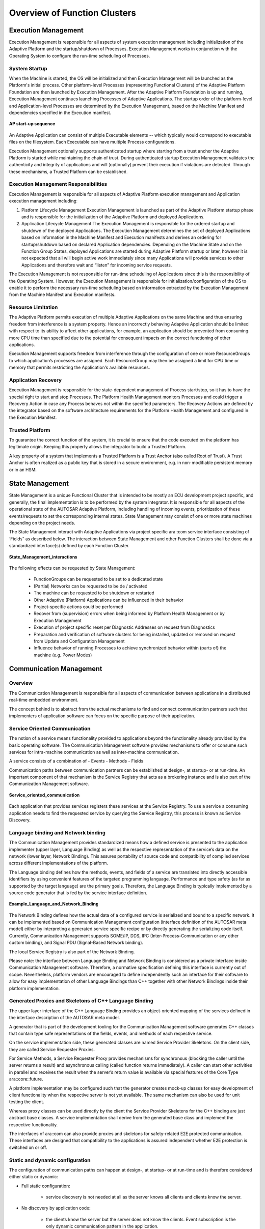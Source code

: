 **Overview of Function Clusters**
========================================================

.. figure:: resources/apd_architecture.png
   :class: with-border
   :align: center




**Execution Management**
#####################################

Execution Management is responsible for all aspects of system execution management including initialization of the Adaptive Platform and the startup/shutdown of Processes. Execution Management works in conjunction with the Operating System to configure the run-time scheduling of Processes.

System Startup
----------------

When the Machine is started, the OS will be initialized and then Execution Management will be launched as the Platform's initial process. Other platform-level Processes (representing Functional Clusters) of the Adaptive Platform Foundation are then launched by Execution Management. After the Adaptive Platform Foundation is up and running, Execution Management continues launching Processes of Adaptive Applications. The startup order of the platform-level and Application-level Processes are determined by the Execution Management, based on the Machine Manifest and dependencies specified in the Execution manifest.

.. figure:: resources/AP_startup_sequence.png
    :class: with-border
    :align: center
    :scale: 80%

    **AP start-up sequence**

An Adaptive Application can consist of multiple Executable elements -- which typically would correspond to executable files on the filesystem. Each Executable can have multiple Process configurations.

Execution Management optionally supports authenticated startup where starting from a trust anchor the Adaptive Platform is started while maintaining the chain of trust. During authenticated startup Execution Management validates the authenticity and integrity of applications and will (optionally) prevent their execution if violations are detected. Through these mechanisms, a Trusted Platform can be established.

Execution Management Responsibilities
-------------------------------------

Execution Management is responsible for all aspects of Adaptive Platform execution management and Application execution management including:

1. Platform Lifecycle Management 
   Execution Management is launched as part of the Adaptive Platform startup phase and is responsible for the initialization of the Adaptive Platform and deployed Applications.

2. Application Lifecycle Management
   The Execution Management is responsible for the ordered startup and shutdown of the deployed Applications. The Execution Management determines the set of deployed Applications based on information in the Machine Manifest and Execution manifests and derives an ordering for startup/shutdown based on declared Application dependencies. Depending on the Machine State and on the Function Group States, deployed Applications are started during Adaptive Platform startup or later, however it is not expected that all will begin active work immediately since many Applications will provide services to other Applications and therefore wait and “listen” for incoming service requests.

The Execution Management is not responsible for run-time scheduling of Applications since this is the responsibility of the Operating System. However, the Execution Management is responsible for initialization/configuration of the OS to enable it to perform the necessary run-time scheduling based on information extracted by the Execution Management from the Machine Manifest and Execution manifests.
   
Resource Limitation
-------------------

The Adaptive Platform permits execution of multiple Adaptive Applications on the same Machine and thus ensuring freedom from interference is a system property. Hence an incorrectly behaving Adaptive Application should be limited with respect to its ability to affect other applications, for example, an application should be prevented from consuming more CPU time than specified due to the potential for consequent impacts on the correct functioning of other applications.

Execution Management supports freedom from interference through the configuration of one or more ResourceGroups to which application’s processes are assigned. Each ResourceGroup may then be assigned a limit for CPU time or memory that permits restricting the Application's available resources.  

Application Recovery
--------------------

Execution Management is responsible for the state-dependent management of Process start/stop, so it has to have the special right to start and stop Processes. The Platform Health Management monitors Processes and could trigger a Recovery Action in case any Process behaves not within the specified parameters. The Recovery Actions are defined by the integrator based on the software architecture
requirements for the Platform Health Management and configured in the Execution Manifest.

Trusted Platform
----------------

To guarantee the correct function of the system, it is crucial to ensure that the code executed on the platform has legitimate origin. Keeping this property allows the integrator to build a Trusted Platform.

A key property of a system that implements a Trusted Platform is a Trust Anchor (also called Root of Trust). A Trust Anchor is often realized as a public key that is stored in a secure environment, e.g. in non-modifiable persistent memory or in an HSM.  
   
**State Management**
####################

State Management is a unique Functional Cluster that is intended to be mostly an ECU development project specific, and generally, the final implementation is to be performed by the system integrator. It is responsible for all aspects of the operational state of the AUTOSAR Adaptive Platform, including handling of incoming events, prioritization of these events/requests to set the corresponding internal states. State Management may consist of one or more state machines depending on the project needs.

The State Management interact with Adaptive Applications via project specific ara::com service interface consisting of ‘Fields” as described below. The interaction between State Management and other Function Clusters shall be done via a standardized interface(s) defined by each Function Cluster.

.. figure:: resources/State_Management_interactions.png
    :class: with-border
    :align: center
    :scale: 80%

    **State_Management_interactions**

The following effects can be requested by State Management:

    - FunctionGroups can be requested to be set to a dedicated state
    - (Partial) Networks can be requested to be de / activated
    - The machine can be requested to be shutdown or restarted
    - Other Adaptive (Platform) Applications can be influenced in their behavior
    - Project-specific actions could be performed
    - Recover from (supervision) errors when being informed by Platform Health Management or by Execution Management
    - Execution of project specific reset per Diagnostic Addresses on request from Diagnostics
    - Preparation and verification of software clusters for being installed, updated or removed on request from Update and Configuration Management
    - Influence behavior of running Processes to achieve synchronized behavior within (parts of) the machine (e.g. Power Modes)
    
    
**Communication Management**
############################

Overview
--------

The Communication Management is responsible for all aspects of communication between applications in a distributed real-time embedded environment.

The concept behind is to abstract from the actual mechanisms to find and connect communication partners such that implementers of application software can focus on the specific purpose of their application.

Service Oriented Communication
------------------------------

The notion of a service means functionality provided to applications beyond the functionality already provided by the basic operating software. The Communication Management software provides mechanisms to offer or consume such services for intra-machine communication as well as inter-machine communication.

A service consists of a combination of
- Events
- Methods
- Fields

Communication paths between communication partners can be established at design-, at startup- or at run-time. An important component of that mechanism is the Service Registry that acts as a brokering instance and is also part of the Communication Management software.

.. figure:: resources/Service_oriented_communication.png
   :class: with-border
   :align: center

   **Service_oriented_communication**

Each application that provides services registers these services at the Service Registry. To use a service a consuming application needs to find the requested service by querying the Service Registry, this process is known as Service Discovery.

Language binding and Network binding
------------------------------------

The Communication Management provides standardized means how a defined service is presented to the application implementer (upper layer, Language Binding) as well as the respective representation of the service’s data on the network (lower layer, Network Binding). This assures portability of source code and compatibility of compiled services across different implementations of the platform.

The Language binding defines how the methods, events, and fields of a service are translated into directly accessible identifiers by using convenient features of the targeted programming language. Performance and type safety (as far as supported by the target language) are the primary goals. Therefore, the Language Binding is typically implemented by a source code generator that is fed by the service interface definition. 

.. figure:: resources/Example_Language_and_Network_Binding.png
   :class: with-border
   :align: center

   **Example_Language_and_Network_Binding** 

The Network Binding defines how the actual data of a configured service is serialized and bound to a specific network. It can be implemented based on Communication Management configuration (interface definition of the AUTOSAR meta model) either by interpreting a generated service specific recipe or by directly generating the serializing code itself. Currently, Communication Management supports SOME/IP, DDS, IPC (Inter-Process-Communication or any other custom binding), and Signal PDU (Signal-Based Network binding).   
   
The local Service Registry is also part of the Network Binding.

Please note: the interface between Language Binding and Network Binding is considered as a private interface inside Communication Management software. Therefore, a normative specification defining this interface is currently out of scope. Nevertheless, platform vendors are encouraged to define independently such an interface for their software to allow for easy implementation of other Language Bindings than C++ together with other Network Bindings inside their platform implementation.   

Generated Proxies and Skeletons of C++ Language Binding
-------------------------------------------------------

The upper layer interface of the C++ Language Binding provides an object-oriented mapping of the services defined in the interface description of the AUTOSAR meta model.

A generator that is part of the development tooling for the Communication Management software generates C++ classes that contain type safe representations of the fields, events, and methods of each respective service.

On the service implementation side, these generated classes are named Service Provider Skeletons. On the client side, they are called Service Requester Proxies.

For Service Methods, a Service Requester Proxy provides mechanisms for synchronous (blocking the caller until the server returns a result) and asynchronous calling (called function returns immediately). A caller can start other activities in parallel and receives the result when the server’s return value is available via special features of the Core Type ara::core::future.

A platform implementation may be configured such that the generator creates mock-up classes for easy development of client functionality when the respective server is not yet available. The same mechanism can also be used for unit testing the client.

Whereas proxy classes can be used directly by the client the Service Provider Skeletons for the C++ binding are just abstract base classes. A service implementation shall derive from the generated base class and implement the respective functionality.

The interfaces of ara::com can also provide proxies and skeletons for safety-related E2E protected communication. These interfaces are designed that compatibility to the applications is assured independent whether E2E protection is switched on or off.

Static and dynamic configuration
--------------------------------

The configuration of communication paths can happen at design-, at startup- or at run-time and is therefore considered either static or dynamic:

- Full static configuration:

    - service discovery is not needed at all as the server knows all clients and clients know the server.

- No discovery by application code:

    - the clients know the server but the server does not know the clients. Event subscription is the only dynamic communication pattern in the application.

- Full service discovery in the application:

    - No communication paths are known at configuration time. An API for Service discovery allows the application code to choose the service instance at runtime.


Service Contract Versioning
---------------------------

In SOA environments the client and the provider of a service rely on a contract which covers the service interface and behavior. During the development of a service the service interface or the behavior may change over time. Therefore, service contract versioning has been introduced to differentiate between the different versions of a service. The AUTOSAR Adaptive platform supports contract versioning for the design and for the deployment phase of a service. Additionally, the Service Discovery of a client may be configured to support version backwards-combability. This means that a client service can connect to different provided service versions if these are backwards-compatible to the required service version of the client.

Raw Data Streaming Interface
----------------------------

Besides the Service Oriented Communication, the Communication Management also provides a standalone API for processing raw binary data streams towards an external ECU, e.g. a sensor in an ADAS system. The API is static and implements functionality for a client application to establish a communication channel to a server, and for a server application to wait for incoming connections from a client. The API provides functionality for both clients and servers, to destroy a communication channel, and to read and write raw data (a stream of bytes) over the communication channel. The Raw Data Stream channels can be configured by an integrator by applying deployment information, containing e.g. network endpoint information and selected protocols. Currently, TCP/IP sockets shall be used as a transport layer, but other alternatives can be added in the future. The Raw Data Stream interface is available in the namespace ara::com::raw.	
   
**Platform Health Management**
#####################################

The Platform Health Management supervises the execution of software. It offers the following supervision functionalities (all supervision functions can be invoked independently):

    - Alive supervision
    - Deadline supervision
    - Logical supervision
    - Health Channel Supervision

Alive Supervision checks that a supervised entity is not running too frequently and not too rarely.

Deadline supervision checks that steps in a supervised entity are executed in a time that is within the configured minimum and maximum limits.

Logical supervision checks that the control flow during execution matches the designed control flow.

Alive, Deadline and Logical Supervision are performed based on reporting of checkpoints by applications/non-platform services or functional clusters via API ReportCheckpoint.

Health channel supervision provides the possibility to hook external supervision results (like RAM test, voltage monitoring, …) to the Platform Health Management.

Health channel supervision is performed based on reporting of Health statuses via API ReportHealthStatus.

Platform Health Management notifies State Manager if a failure is detected in the supervised entities.

In case a failure in Execution Management or State Management is detected, Platform Health Management can trigger a watchdog reset.

Known limitations for this release:

    - Dependency on the Diagnostic Manager is not defined, yet

Functionality shared by CP and AP is described in the foundation documents and named “Health Monitoring” (RS_HealthMonitoring and ASWS_HealthMonitoring). Additional specifications for AP only are described in the AP documents and named “Platform Health Management” (RS_PlatformHealthManagement, SWS_PlatformHealthManagement).

Note that the architectural elements EM, SM and PHM are highly safety-relevant; safe execution management and safe health monitoring are fundamental to the safe operation of an Adaptive Application. The EM, PHM, SM elements are interdependent and coordinate their activities to ensure functional safety within the AUTOSAR Adaptive Platform.



**Diagnostics**
#####################################

Overview
----------

The Diagnostic Management (DM) realizes the ISO 14229-5 (UDSonIP) which is 
based on the ISO 14229-1 (UDS) and ISO 13400-2 (DoIP). 

Diagnostic Management represents a functional cluster of the Adaptive Platform on 
the foundation layer.The configuration is based on the AUTOSAR Diagnostic Extract Template (DEXT) of the Classic Platform.

The supported Transport Layer is DoIP. DoIP is a vehicle discovery protocol and designed for off-board communication with the diagnostic infrastructure (diagnostic clients, production-/workshop tester). In-vehicle or for remote diagnostics often other transport protocols are used, wherefore an API to extend the platform with a custom transport layer is provided.

UDS is typically used within the production of a vehicle and within the workshops to 
be able to repair the vehicle. 

Software Cluster
-----------------

The atomic updateable/extendable parts are managed by SoftwareClusters (SWCL). A SoftwareCluster contains all parts which are relevant to update installed or deploy a particular set of new functionalities/applications. Hence the Adaptive Diagnostics Manager supports an own DiagnosticAddress for each installed SoftwareCluster.
Note that this SoftwareCluster is also coupled with the Software Package of UCM so that the SoftwareCluster can be updated or newly introduced to a machine.
 
Diagnostic communication sub-cluster
------------------------------------

The diagnostic communication sub-cluster realizes the diagnostic server (like the DCM of the Classic Platform). Currently, the supported services are limited, but the support of further UDS services will be extended in future releases. 

Besides the pseudo-parallel client handling of ISO 14229-1, the Diagnostic Manager (DM) is extended to support full parallel handling in the default session of different diagnostic clients. This allows satisfying the demands of modern vehicle architectures including several diagnostic clients (tester) for data collection, access 
from the backend and finally some of the classic workshop and production use-cases.

Diagnostic in Adaptive Application (AA)
---------------------------------------

The DM dispatch as a diagnostic server incoming diagnostic requests (like a routine control or DID service) to the mapped providing port of the corresponding AA. To realize this the AA needs to provide a specialized DiagnosticPortInterface.

Typed vs generic interfaces
----------------------------

There are different abstraction levels of DiagnosticPortInterfaces available: 

    -  A RoutineControl message is available as a

        o   Typed interface.
            The API signature includes all requests- and response message parameters with their primitive types. The DM takes care of the serialization. This API is individual to a specific RoutineControl message.
        
        o   Generic interface
            The API signature includes only a Byte-Vector for the request- and response message. The application is in the responsibility of the request- and response message serialization.The same API could be used for multiple RoutineControl messages.
            
    -  A DataIdentifier Message is available as a 
    
        o   Typed interface
            The API signature includes all requests- (for writing) and response message (for reading) parameters with their primitive types. The DM takes care of the serialization. 
            
        o   Generic interface
            The API signature includes only a Byte-Vector for the request- and response message. The application is in the responsibility of the request- and response message serialization.
            
        o   DataElement individual
            Each request- and response message parameter has its own interface. This is the highest level of abstraction i.e. any change in the request-and response message structure will have no effect on the API. Further, the parameters of the same diagnostic message could be in different processes.
            
Diagnostic conversations
------------------------

As the DM demands pseudo-parallel handling as it is mentioned above, it supports Diagnostic Conversations to reflect a distinct conversation between a Diagnostic Client and a Diagnostic Server. A Diagnostic Server is identified by a target address of the according UDS request and is dynamically allocated during run-time in the 
Adaptive Platform.

Event memory sub-cluster
------------------------

The event memory sub-cluster is responsible for DiagnosticTroubleCode (DTC)
management (like the DEM of the Classic Platform).

An active DTC is representing a certainly detected issue (typically important for production or workshop) in the vehicle. The DM is managing the storage of DTCs and its configured SnapshotRecords (a set of configured environmental data on the occurrence time of the DTC) and/or ExtendedDataRecords (statistical data belonging 
to the DTC like the number of reoccurrences). The detection logic is called Diagnostic Monitor. Such a monitor is reporting its recent test result to a DiagnosticEvent in the DM. The UDS DTC status is derived from one 
or multiple DiagnosticEvent(s). The DTC can be assigned to PrimaryMemory (accessible via 19 02/04/06) or to 
configurable UserMemories (accessible via 0x19 17/18/19). 

Counter- and Timebase Debouncing are supported. Furthermore, DM offers notifications about internal transitions: interested parties are informed about DTC status byte changes, the need to monitor re-initialization for DiagnosticEvents and if the Snapshot- or ExtendedDataRecord is changed.

A DTC can vanish from the DTC memory if it is not active for a configured amount of Operation Cycles. 

The DM supports generalized handling for the storage- and enable conditions. Enabling Conditions can be used to control the update of DTCs under special conditions like to disable all network-related DTCs within under-voltage condition. 

**Persistency**
#####################################

Overview
---------

Persistency offers mechanisms to applications and other functional clusters of theAdaptive Platform to store information in the non-volatile memory of an AdaptiveMachine. The data is available over boot and ignition cycles. Persistency offersstandard interfaces to access the non-volatile memory.

The Persistency APIs take storage location identifiers as parameters from theapplication to address different storage locations.
The available storage locations fall into two categories:

- Key-Value Storage
- File Storage

Every application may use a combination of multiple of these storage types.

Persistent data is always private to one process of one application. There is no mechanism available to share data between different processes using the Persistency. This decision was taken to prevent a second communication path 
beneath the functionality provided by Communication Management.

Persistency is prepared to handle concurrent access from multiple threads ofthe same application, running in the context of the same Process. To create sharedaccess to a Key-Value Storage or File Storage, either the SharedHandle returned byOpenKeyValueStorage and OpenFileStorage can be passed on (i.e. copied) to another thread or OpenKeyValueStorage and OpenFileStorage can be called in independent threads for the same Key-Value Storage or File Storage, respectively.

Persistency is able to take care of the integrity of the stored data. It uses redundant information to detect data corruption. The redundant information consists in CRC codes, Hash values, and "M out of N" schema. These mechanisms can be used either together or independently.

Persistency offers also safe storage. This is basically implemented usingredundancy, but with the additional feature of letting the application know if there was any problem with the stored data, even if it could be recovered using redundant data.

Persistency offers to application statistics regarding the number of used resources.

Persistency offers encryption for stored data to make sure that sensitive data will beencrypted before storing it on a physical device.

Key-Value Storage
-----------------

The Key-Value Storage provides a mechanism to store and retrieve multiple Key-Value pairs in one storage location. The following three kinds of data types are supported directly by Key -Value Storage:

        - Data types defined in SWS_AdaptivePlatformTypes.
        - Simple byte arrays that result from a streaming of complex types in the 
          application.
        - All Implementation Data Types referred via “dataTypeForSerialization“ by a       “PersistencyKeyValueDatabaseInterface” or specialized as PersistencyDataElements of that interface in the Application Design.

The keys need to be unique for each Key-Value database and are defined by an application using the methods provided by the Persistency.

Adding serialization/storage support based on application/platform specific serialization code for AUTOSAR data types which are defined in Application Design is planned.

File Storage
--------------

Not all data relevant for persistent storage is structured in such a way that Key-Valuedatabases are a suitable storage mechanism.

For this kind of data the mechanism of File Storage was introduced. A File Storage Port allows an application to access a storage location and create oneor multiple accessors in it. These accessors again are identified by unique keys in string format.

To give a better impression of this mechanism, a comparison to a file system helps: aFile Storage Port can be understood as a filesystem directory in which an application is allowed to create multiple files (accessors).

Use cases for handling persistent data for UCM
---------------------------------------------------

Handling the persistent data/persistent files of UCM use cases by Persistency during the UCM process purely depends on persistency configuration.

In general, there are three main use cases supported in UCM for handling adaptive applications over the life cycle of the CAR ECU or adaptive machine.

    -  Installation of new application software to the Adaptive Machine
    -  Update of existing application software to the Adaptive Machine
    -  Uninstallation of the existing application software from the Adaptive Machine

In the first two scenarios, Persistency is triggered by UCM via EM to deploy/update the persistent data of an application. In the third scenario, UCM may remove remaining persistent data using the URIs from the Persistency configuration.

Persistency shall support the below-mentioned scenarios.

        - Persistency shall be able to deploy the persistent data to a Key-Value database or File Storage that was  defined by an application designer during the Adaptive Application installation.

        - Persistency shall be able to deploy the persistent data to Key-Value database or File Storage that was    changed by an integrator

        - Persistency shall be able to deploy the persistent data to Key-Value database or File Storage that was defined by an integrator

        - Persistency shall be able to overwrite or retain the persistent data to Key-Value database or File Storage  as per the update strategies configured for the Key-Value database or File Storage when a new version of an application is installed
        
In general, the Persistency layer is configured during application design and deployment. Persistency shall be able to use the deployment stage configuration to override the application design configuration. If deployment stage configurations are missing, then configuration from the application design will be considered for the 
deployment of persistent data.

**Time Synchronization**
#####################################

Overview
--------

Time Synchronization (TS) between different applications and/or ECUs is of paramount importance when the correlation of different events across a distributed system is needed, either to be able to track such events in time or to trigger them at an accurate point in time.

For this reason, a Time Synchronization API is offered to the Application, so it canretrieve the time information synchronized with other Entities / ECUs.

The Time Synchronization functionality is then offered by means of different "TimeBase Resources" (from now on referred to as TBR) which are present in the systemvia a pre-build configuration.

Design
-------

For the Adaptive Platform, the following three different technologies were considered to fulfill all necessary Time Synchronization requirements:

- StbM of the Classic Platform
- Library chrono - either std::chrono (C++11) or boost::chrono
- The Time POSIX interface

After an analysis of the interfaces of these modules and the Time Synchronization features they cover, the motivation is to design a Time Synchronization API that provides a functionality wrapped around the StbM module of the Classic Platform, but with a std::chrono like flavor.

The following functional aspects are considered by the Time Synchronization 
module:

    - Startup Behavior
    - Constructor Behavior (Initialization)
    - Normal Operation
    - Error Handling

The following functional aspects will be considered in future releases:

    - Shutdown Behavior
    - Error Classification
    - Version Check

Architecture
-------------

The application will have access to a different specialized class implementation foreach Time Base Resource (TBR).

From this handle, the Application will be able to inquire about the type of Time Baseoffered (which shall be one of the five types presented above) to then obtain a specialized class implementation for that type of Time Base. From this handle, the Application will also be able to create a timer directly.

The TS module itself does not provide means to synchronize TBRs to Time Bases onother nodes and/or ECUs like network time protocols or time agreement protocols.An implementation of TBRs may have a dedicated cyclic functionality, which retrievesthe time information from the Time Synchronization Ethernet module or alike to 
synchronize the TBRs.

The Application consumes the time information provided and managed by the TBRs.Therefore, the TBRs serve as Time Base brokers, offering access to SynchronizedTime Bases. By doing so, the TS module abstracts from the "real" Time Base provider.


**Network Management**
#####################################

Overview on Network Management Algorithm
--------------------------------------------

The AUTOSAR NM is based on a decentralized network management strategy, which means that every network node performs activities independently depending only on the NM messages received and/or transmitted within the communication system.

The AUTOSAR NM algorithm is based on periodic NM messages, which are received by all nodes in the cluster via multicast messages.

The reception of NM messages indicates that sending nodes want to keep the NM-cluster awake. If any node is ready to go to sleep mode, it stops sending NM messages, but as long as NM messages from other nodes are received, it postpones the transition to sleep mode. Finally, if a dedicated timer elapses because no NM messages are received any more, every node performs the transition to the sleep mode.

If any node in the NM-cluster requires bus-communication, it can keep the NM-cluster awake by starting the transmission NM messages.

Architecture
-----------------

The Adaptive Platform specification describes the functionality, the API design and the configuration of the Network Management for the AUTOSAR Adaptive Platform independently of the underlying communication media used. At the moment only Ethernet is considered but the architecture is kept bus – independent.

The Network Management (NM) is intended to be controlled via State Management as the control of partial network needs to be coordinated with the set of the relevant application via Function Group State of EM controlled by SM. The contents in this chapter do not yet reflect the design.

.. figure:: resources/OverviewOfNmService.png
   :class: with-border
   :align: center
   
   **Overview NM**

Its main purpose is to coordinate the transition between normal operation and bus-sleep mode of the underlying networks (Partial Networks, VLANs or physical channel) in internally coordinated state machines.

It provides a Serviceinterface to the Statemanagement for requesting and releasing networks and querying their actual state. It coordinates the requests of different instances (Network Handles) and provides an aggregated machine request over the network.

If the Partial Networking feature is used the Nm messages can contain Partial Network (PN) requests, giving the ECU the possibility to ignore Nm messages which do not request any PN which is relevant to the ECU. This gives the possibility to shut down the ECU (or parts of it), allthough communication is still going on in other Partial Networks.




**Update and Configuration Management**
##########################################

Overview
-----------

One of the declared goals of the AUTOSAR Adaptive Platform is the ability to flexibly update the software and its configuration through over-the-air updates (OTA). To support changes in the software on an Adaptive Platform, the Update and Configuration Management (UCM) provides an Adaptive Platform service that handles software update requests.

UCM is responsible for updating, installing, removing and keeping a record of the software on an Adaptive Platform. Its role is similar to known package management systems like dpkg or YUM in Linux, with additional functionality to ensure a safe and secure way to update or modify the software on the Adaptive Platform.

UCM Master is providing a standard Adaptive Platform solution to update vehicle software over-the-air or by a diagnostic tester. It is coordinating and distributing packages within a vehicle among several UCMs. UCM Master can, therefore, be considered as an AUTOSAR standard UCM Client.

Update protocol
-----------------

UCM and UCM Master services have been designed to support the software configuration management over vehicle diagnostics and support performing changes in Adaptive Platforms in safe, secure and resource-efficient update processes. To fulfill the requirements to support updates from several clients and to enable fast download, UCM needs to be capable of transferring Software Packages (UCM input) separately from their processing.

Data transfer
^^^^^^^^^^^^^^^

Data transfer is done by streaming data over ara::com. This enables transferring data into UCM or UCM Master without the need to buffer data on the way from the backend or diagnostic tester. UCM can store packages into a local repository where packages can be processed in the order requested by the UCM client or UCM Master.

The transfer phase can be separated from the processing phase, UCM supports receiving data from multiple clients without limitations.

UCM Master is relying on the same transfer API as UCM but accessible through its own dedicated service interface. It allows the same streaming features as UCM like pausing or resuming of parallel transfers.

Packages
------------

Software package
^^^^^^^^^^^^^^^^^^^

The unit of installation which is the input for the UCM is a Software Package.
The package includes, for example, one or several executables of (Adaptive) Applications, operating system or firmware updates, or updated configuration and calibration data that shall be deployed on the Adaptive Platform. This constitutes the Updatable Package part in Software Packages and contains the actual data to be added to or changed in the Adaptive Platform. Beside application and configuration data, each Software Package contains a Software Package Manifest providing metadata like the package name, version, dependencies and possible some vendor-specific information for processing the package.

The format of the Software Package is not specified, which enables using a different kind of solutions for the implementation of UCM. Software Package consists of updates to be performed in software and metadata. This content is packaged by the UCM vendor tooling to generate a Software Package which will be processed by the targeted UCM.

.. figure:: resources/UCM_1.png
   :class: with-border
   :align: center
   
   **Overview Software Package**

UCM processes the vendor-specific Software Package based on the provided metadata. You can find below for information purpose a description of the fields that must be contained in a Software Package Manifest:

General information
    - Package name: fully qualified short-name.
    - Version: Version from Software Cluster model that has to follow https://semver.org semantic versioning specification with the 	exception that build number is mandatory for debugging/tracking purposes. Used primitive name is StrongRevisionLabelString.
    - deltaPackageApplicableVersion: Version of the Software Cluster to which this delta package can be applied
    - Minimum and maximum supported UCM version: to make sure that the Software Package can be parsed properly by the UCM.
    - Dependencies: Manifest Specification document contains a model that has to be followed describing dependencies of Software Cluster after it is updated or installed.

Sizes to allow checking if there is enough memory available:
    - uncompressedSoftwareClusterSize: Size of Software Cluster in the targeted platform
    - compressedSoftwareClusterSize: Size of Software Package

For information and tracking purpose
    - Vendor: vendor id
    - Vendor authentication tag
    - Packager: vendor id
    - Packager authentication tag: for package consistency check and security purposes (for UCM to check if the Software Package is trustable)
    - Type approval: optional, homologation information. Could, for instance, be RXSWIN from UN ECE WP.29
    - Release notes: description of this release changes
    - License: for instance, MIT, GPL, BSD, proprietary.

To distribute the package to the correct UCM within the vehicle:
    - Diagnostic address: coming from the Software Cluster model, used in case package is coming from the tester via UDS for instance
    - Action type: can be update, install, or remove

Backend package
^^^^^^^^^^^^^^^^^^^

For an OEM backend to understand packages contents from several package suppliers, a backend package format is proposed as described in below picture:

.. figure:: resources/UCM_2.png
   :class: with-border
   :align: center
   
   **Overview Backend Package**

The software package format is vendor-specific. However, as the backend package is meant to be vendor-independent, Software Package Manifest (in red Figure 13-2) must use the ARXML file format.

Vehicle Package
^^^^^^^^^^^^^^^^^^^

A vehicle package is typically assembled by an OEM backend. It contains a collection of Software Package Manifests extracted from backend packages stored in the backend database. It also contains a Vehicle Package Manifest including a campaign orchestration and other fields needed for packages distribution by UCM Master within the vehicle

.. figure:: resources/UCM_3.png
   :class: with-border
   :align: center
   
   **Overview Vehicle Package**

You can find below for information purpose a description of the fields that must be contained in Vehicle Package Manifest:
    - Repository: uri, repository or diagnostic address, for history, tracking and security purposes
    - Vehicle description
    - For update campaign orchestration:
        o 	UCM identifier: unique identifier within vehicle architecture, to allow UCM Master identifying UCMs in the vehicle
        o 	Associations of Software Packages to describe the sequence of transfer, processing, and activation
        o 	Vehicle driver notification: to interact with vehicle driver, asking for his consent or notifying him at several steps of the vehicle update

Vehicle Package could be used by a garage to fix a car having issues downloading an update for instance. Therefore, like backend Package, Vehicle Package Manifest shall be an ARXML file format for interoperability purposes.

Software release and packaging workflow
^^^^^^^^^^^^^^^^^^^^^^^^^^^^^^^^^^^^^^^^^^^

In order to create a backend package, an integrator has to use a packager compatible with the targeted UCM. This package could be provided by an Adaptive Platform stack vendor including the targeted UCM. After the integrator is assembling executable, Manifests, persistency, etc., he uses the packager to create a Software Package using UCM vendor-specific format. This same Software Package is then embedded into a backend Package along with ARXML Software Package Manifest. The Software Package could be signed by the packager or integrator and authentication tag included in Software Package Manifest. As backend Package might be transferred via the internet between an integrator and an OEM backend, both Software Package and Software Package Manifest should be signed into a container along with its authentication tag in order to avoid any Software Package Manifest modification.

.. figure:: resources/UCM_4.png
   :class: with-border
   :align: center
   
   **Packaging steps**

Backend Packages assembled by integrator can then be put in the backend database or repository. When a vehicle needs an update or new installation, the backend server will query software packages from backend package database and merge the related Software Package Manifests into a Vehicle Package. In this package, backend server embeds a campaign orchestration selected based on a specific vehicle electronic architecture, deducted for instance from Vehicle Identifying Number.

.. figure:: resources/UCM_5.png
   :class: with-border
   :align: center
   
   **Packages distribution to vehicle**

UCM processing and activating Software Packages
---------------------------------------------------

Install, update, and uninstall actions are performed through the ProcessSwPackage interface where UCM parses from metadata which actions need to be performed.

UCM sequence has been designed to support for example A/B update scenario or ‘in-place’ scenario where package manager provides the possibility to roll back into the previous version if this is needed.

.. figure:: resources/UCM_6.png
   :class: with-border
   :align: center
   
   **Overview Processing and Activation of Software Package**

To keep implementation simpler and more robust, only one client at a time can request to process a Software Package with the ProcessSwPackage method, switching UCM state to PROCESSING. Several clients can request to process transferred packages in sequence. In the case of A/B partition update scenario, several clients can process the inactive /B partition being updated; in case of software cluster cross dependencies, each client must update in sequence into “B partition”. Once, processing is finished, UCM state switches to READY for activation or another processing.

Activation of changes with the Activate method is done for all processed packages regardless of the requesting client. UCM Master is coordinating this multi-client scenario. UCM might not know if all targeted Software Packages have been processed, but it shall perform a dependency check to see that system is consistent with the requirements of the installed software in “B partition”. In case of dependencies are not fulfilled, UCM shall reject the activation and switch back to READY state.

When updates are being activated, UCM opens an UpdateSession at SM via ara::com. For each Function Group in each affected Software Cluster the PrepareUpdate method is called. It executes Function Group specific preparation steps. On success, the state changes to VERIFYING. UCM then requests either a machine reset or a Function Group restart depending on the type of update via SM interface. For instance, if the update includes the operating system or functional cluster updates, UCM might want to reset the machine. However, if the update is only about a low criticality function, only restarting Function Groups could be enough, reducing annoyance to the driver. In this phase, UCM requests from SM to verify that targeted Function Groups are running properly. Once these restarts are finished successfully, UCM switches to ACTIVATED state.

When updates have been ACTIVATED, other processing requests will be rejected until activation has been resolved. In this phase, UCM Client or UCM Master can either call Finish for confirming the changes or Rollback for ignoring the changes and going back to the previous version of the software. This is intended for instance in case such update is part of a global update campaign coordinated by UCM Master, during which the update of another ECU has failed. After Finish is called, UCM cleans all unneeded resources and returns to IDLE.

In the case of Rollback is called, UCM is switched to the ROLLING-BACK state to reactivate the old versions of the software clusters by calling PrepareRollback method for each Function Group in each affected Software Cluster. For instance, in this state, in case of an A/B partition scenario, UCM will prepare the "A partition" to be reactivated/executed at the next restart. Then, when the restart takes place by calling the SM interface and the "A partition" is reactivated, UCM switches to the ROLLED-BACK state.

In both cases, Rollback and successful activation, UCM has to finish the update session at SM.
Processing while transferring is supported by UCM design in order to avoid storing Software Packages in Adaptive Platform, reducing costs and update time. For instance, in the case of Software Cluster containing only Adaptive application, UCM could decompress received blocks, place files to its target location, finally authenticate and check integrity of the Software Package.

UCM Master update campaign coordination
--------------------------------------------

As UCM Master is coordinating several elements within the vehicle, its state machine is accessible from the CampaignState field, allowing to reduce UCM Master’s API complexity. UCM Master is continuously discovering the UCM service instances in the vehicle using service discovery from ara::com.

.. figure:: resources/UCM_7.PNG
   :class: with-border
   :align: center
   
   **UCM Master state machine**

The UCM Master state machine is not completely matching the UCM state machine as specific vehicle aspects have to be considered. For instance, the vehicle package transfer, synchronization of available software in vehicle and backend or vehicle integrity check after update, are specific to UCM Master.

Adaptive applications interacting with UCM Master
^^^^^^^^^^^^^^^^^^^^^^^^^^^^^^^^^^^^^^^^^^^^^^^^^^^^^^^

A vehicle update involves OEM specificities, so OEM specific aspects are pushed by design into the Adaptive Application side. In order to have interoperability and exchangeability for those applications with several vendors platforms, the UCM Master interface is standardized as a Platform Service, like UCM. UCM Master assumes three applications to interact with itself, as described below.

OTA Client
^^^^^^^^^^^^^

OTA Client sets the communication channel between backend and UCM Master. The communication protocol between backend and OTA Client is not specified. OTA Client could include a scheduler regularly triggering synchronization of databases (managed by backend or UCM Master) containing available software from backend and present software in the vehicle. Updatable, installable or removable software are computed by the difference between these two in backend or UCM Master.

If a UCM Master is failing, it could be replaced by another one present in the vehicle. OTA Client should then include the decision mechanism to choose with which UCM Master to interact.

Vehicle driver
^^^^^^^^^^^^^^^^^^

During an update, it could be necessary to interact with the vehicle human driver to:
    - get consent to download (impacting data transfer costs), process or activate the software (safety measures acknowledgment)
    - put the vehicle in a specific state (to guarantee safety during a critical update, it could be asked to stop vehicle and shutdown engine)

Vehicle state manager
^^^^^^^^^^^^^^^^^^^^^^^^^

Vehicle State Manager is collecting state from all vehicle ECUs and provides UCM Master a field to subscribe, and a judgment against the safety policy referred to in the Vehicle Package. If the safety policy is not met, the UCM Master can decide to postpone, pause or cancel an update.

Software information reporting
----------------------------------

UCM provides service interfaces that expose functionality to retrieve Adaptive Platform software information, such as names and versions of transferred packages, for processed but not committed software and for the last committed software. As the UCM update process has clear states, UCM provides information in which state is the processing of each Software Package.

UCM Master also provides service interfaces to expose Software information but at the vehicle level, aggregating information from several UCMs. This information is then exchanged with backend through OTA Client, for instance, to resolve what Software could be updated in the vehicle. Furthermore UCM Master provides a way to access the history of its actions like activation time and the result of processed packages. This history can be used by the backend to gather update campaign statistics from a fleet of cars or to troubleshoot issues at garage with a Diagnostic Tester.

Software update consistency and authentication
---------------------------------------------------

UCM and UCM Master shall authenticate their respective packages using an authentication tag covering the whole package as described in Figure 13-1 and Figure 13-3. The Adaptive platform shall provide necessary checksum algorithms, cryptographic signatures or other vendor and/or OEM specific mechanisms to validate the package, otherwise, an error will be returned by UCM or UCM Master. Practically, a package should be packaged by the tool coming from the same vendor as the one developing the targeted UCM or UCM Master in order to have authentication algorithm compatibility.

As authentication algorithms are using hashes, consistency is also checked when authenticating a package. Packages authentication and consistency could be checked at TransferData, TransferExit and ProcessSwPackages calls to cover many possible use cases and scenarios but shall be performed before any package is processed by UCM or UCM Master for maximum security.

Securing the update process
-----------------------------------

UCM and UCM Master provide services over ara::com. There is no authentication step of a client in both UCM and UCM Master update protocol. Instead, it is up to Identity and Access Management to ensure that the client requesting services over ara::com is legit.

Appropriate State Management during an update process
-----------------------------------------------------------

The definition of an updatable state with respect to the system setup is the OEM responsibility. Based on the system setup and the application, the system might need to be switched into an ’update state’, so that they are ignoring missing or faulty messages during the update process.

Additionally, there must be also a minimal check of the system after the update. For this, the OEM specific Diagnostic Application will put the machine into a ’verification state’ and check if all the relevant processes have reached the runningState. This gives a chance to perform a Rollback if some processes fail to reach the runningState. Fig. 13-9 provides an overview of this concept.

.. figure:: resources/UCM_8.png
   :class: with-border
   :align: center
   
   **State Management during an update process**


**Cryptography**
#####################################

AUTOSAR Adaptive Platform supports an API for common cryptographic operations and secure key management. The API supports the dynamic generation of keys and crypto jobs at runtime, as well as operating on data streams. To reduce storage requirements, keys may be stored internally in the crypto backend or externally and imported on demand.

The API is designed to support encapsulation of security-sensitive operations and decisions in a separate component, such as a Hardware Security Module (HSM). Additional protection of keys and key usage can be provided by constraining keys to particular usages (e.g., decrypt-only), or limiting the availability of keys to individual applications as reported by IAM.

Depending on application support, the API can also be used to protect session keys and intermediate secrets when processing cryptographic protocols such as TLS and SecOC.

The FC Crypto offers applications and other Adaptive AUTOSAR Functional Clusters
a standardized interface, which provides operations for cryptographic and related calculations. These operations include cryptographic operations, key management and certificate handling. FC Crypto handles the actual implementation of all operations, including all necessary configuration and brokering of operations between requesting application and stack-provided implementation. The standardized interface is exposed by the CryptoAPI.

X.509 Certificate Management Provider (CMP, namespace ara::crypto::x509) is responsible for X.509 certificates parsing, verification, authentic storage and local
searching by different attributes. In addition, CMP is responsible for storage, management, and processing of Certificate Revocation Lists (CRLs) and Delta CRLs. CMP supports of requests preparation and responses parsing for On-line Certificate Status Protocol (OCSP).

Security Architecture
-----------------------

While AUTOSAR AP only defines the high-level Crypto Stack API exposed to applications, this API is defined with a security architecture in mind that was designed to meet above security and functional requirements.

The general architecture is depicted in Figure 15-1. On the highest layer, AUTOSAR AP, as well as native and hybrid applications, link against the AUTOSAR AP Crypto Stack API. The API implementation may refer to a central unit (Crypto Service Manager) to implement platform-level tasks such as access control and certificate storage consistently across applications. The implementation may also use the Crypto Service Manager to coordinate the offloading of functionality to a Crypto Driver, such as a Hardware Security Module (HSM). Indeed, the offloading functionality of the Crypto Stack API this way is expected to be a typical implementation strategy: The Crypto Driver may implement the complete set of key management and crypto functions in order to accelerate crypto operations and shield managed keys from malicious applications.

.. figure:: resources/Cryptography_1.png
   :class: with-border
   :align: center
   
   **Crypto Stack – Reference Architecture**

In order to realize this layered security architecture, the Crypto Stack API does not only perform typical crypto operations like encryption and decryption but also provides native support for:

    1. Operating with encrypted keys or key handles
    2. Managing keys securely despite possible application compromise
    3. Constraining application access to and allowed operations on keys

Key Management Architecture
------------------------------

To support the secure remote management of keys despite potential application compromise, the Crypto Stack integrates a key management architecture where keys and associated data are managed in end-to-end protected form. Keys can be introduced into the system either in a trusted fashion, based on an existing provisioning key, or in an untrusted fashion via local key generation. Assuming an appropriately secured crypto backend/driver, applications are unable to modify keys except via well-defined, authorized requests such as key update or revocation.

.. figure:: resources/Cryptography_2.png
   :class: with-border
   :align: center
   
   **CKI Key Management Interactions**

Remarks on API Extension
----------------------------
Significant new usages and interactions that require the introduction of new or modified permission/policy validation logic should be tied to corresponding new key usage policy flags. For example, alternative provisioning keys with different ownership/permission checks can be introduced by adding a corresponding new key usage policy and enforcing the new logic in all key management operations involving those new keys.


**Core Types**
#####################################

Core Types defines common classes and functionality used by multiple Functional Clusters as part of their public interfaces. One of the rationale to define Core Types was to include common complex data types that are often used in the interface definition.

Error Handling
-----------------

Overview
^^^^^^^^^^^

Handling errors is a crucial topic for any software development. For safety-critical software, it is even more important, because lives can depend on it. However, current standards for the development of safety-critical software impose significant restrictions on the build toolchain, especially with regard to C++ exceptions. For ASIL applications, using C++ exceptions is usually not possible due to the lack of exceptions support with ASIL-certified C++ compilers.

The Adaptive Platform introduces a concept that enables error handling without C++ exceptions and defines a number of C++ data types to aid in this.

From an application programmer’s point of view, the central types implementing this concept are ara::core::ErrorCode and ara::core::Result.

ErrorCode
^^^^^^^^^^^

An instance of ara::core::ErrorCode represents a specific error condition within a software. It is similar to std::error_code, but differs in significant aspects from it.

An ErrorCode always contains an enumeration value (type-erased into an integral type) and a reference to an error domain. The enumeration value describes the specific type of error, and the error domain reference defines the context where that error is applicable. Additional optional members are a user-defined message string and a vendor-defined supplementary error description value.

Within the Adaptive Platform, each Functional Cluster defines one or more error domains. For instance, the Functional Cluster “Core Types” defines two error domains “Core” and “Future”, which contain error codes for different sets of error conditions.

Result
^^^^^^^^^^^

Class ara::core::Result is a wrapper type that either contains a value or an error. Due to its templated nature, both value and error can be of any type. However, the error type is defaulted to ara::core::ErrorCode, and it is expected that this assignment is kept throughout the Adaptive Platform.

Because the error type has a default, most declarations of ara::core::Result only need to give the type of the value, e.g. ara::core::Result<int> for a Result type that contains either an int or an ara::core::ErrorCode.

The contained value or error can be accessed via the member functions Result::Value or Result::Error. It is the caller’s responsibility to ensure that these access functions are called only if the Result instance contains a value or an error, respectively. The type of the content of a Result, i.e. a value or an error, can be queried by Result::HasValue. None of these member functions throw any exceptions and thus can be used in environments that do not support C++ exceptions.

In addition to the exception-less workflow described above, the class ara::core::Result allows to convert a contained ara::core::ErrorCode object into a C++ exception, by calling ara::core::Result::ValueOrThrow. This call returns any contained value as-is, but treats a contained error by throwing the corresponding exception type, which is automatically derived from the contents of the contained ara::core::ErrorCode.

Future and Promise
^^^^^^^^^^^^^^^^^^^^^^

Similar to the way ara::core::Result is used as a generalized return type for synchronous function calls, ara::core::Future is used as a generalized return type for asynchronous function calls.

ara::core::Future is closely modeled on std::future, but has been extended to interoperate with ara::core::Result.

Similar to ara::core::Result, ara::core::Future is a class that either contains a value or an error. This content can be extracted in two ways:
    1. by calling ara::core::Future::get, which returns the contained value, if it exists, or throws an exception otherwise
    2. by calling ara::core::Future::GetResult, which returns a ara::core::Result object which contains the value or the error from the Future

Both of these calls will block until the value or error has been made available by the asynchronous function call.

Advanced data types
----------------------

In addition to the error-handling data types mentioned in the previous section, the Adaptive Platform also contains a number of other data types and helper functions.

Some of these types are already contained in the C++11 standard; however, types with almost identical behavior are re-defined within the ara::core namespace. The reason for this is that the memory allocation behavior of the std:: types is often unsuitable for automotive purposes. Thus, the ara::core ones define their own memory allocation behavior.
Examples of such data types are Vector, Map, and String.

Other types defined in ara::core have been defined in or proposed for a newer C++ standard, and the Adaptive Platform includes them into the ara::core namespace, because they are necessary for supporting certain constructs of the Manifest, or because they are deemed very useful to use in an API.
Examples of such data types are StringView, Span, Optional, and Variant.

Primitive data types
----------------------

Another document, AUTOSAR_SWS_AdaptivePlatformTypes, exists, which defines primitive types that can be used in ServiceInterface descriptions. This document may be considered to be merged with Core Types document in the future.

Global initialization and shutdown functions
--------------------------------------------------
The following functions are available to initialize and de-initialize respective data structures and threads of the AUTOSAR Runtime for Adaptive Application:
    - ara::core::Initialize
    - ara::core::Deinitialize

ara::core::Initialize initializes data structures and threads of the AUTOSAR Adaptive Runtime for Applications. Prior to this call, no interaction with the ARA is possible. This call must be made inside of main(), i.e., in a place where it is guaranteed that static memory initialization has completed. Depending on the individual functional cluster specification, the calling application may have to provide additional configuration data (e.g., set an Application ID for Logging) or make additional initialization calls (e.g., start a FindService in ara::com) before other API calls to the respective functional cluster can be made. Such calls must be made after the call to Initialize(). Calls to ARA APIs made before static initialization has completed lead to undefined behavior. Calls made after static initialization has completed but before Initialize() was called will be rejected by the functional cluster implementation with an error or, if no error to be reported is defined, lead to undefined behavior.

ara::core::Deinitialize destroys all data structures and threads of the AUTOSAR Adaptive Runtime for Applications. After this call, no interaction with the ARA is possible. This call must be made inside of main(), i.e., in a place where it is guaranteed that the static initialization has completed and destruction of statically initialized data has not yet started. Calls made to ARA APIs after a call to ara::core::Deinitialize() but before destruction of statically initialized data will be rejected with an error or, if no error is defined, lead to undefined behavior. Calls made to ARA APIs after the destruction of statically initialized data will lead to undefined behavior.


**Log And Trace**
#####################################

Overview
-----------

The Log and Trace Functional Cluster is responsible for managing and instrumenting the logging features of the AUTOSAR Adaptive Platform. The logging and tracing features can be used by the platform during development as well as in and after production. These two use cases differ, and the Log and Trace component allows flexible instrumentation and configuration of logging in order to cover the full spectrum. The logging information can be forwarded to multiple sinks, depending on the configuration, such as the communication bus, a file on the system and a serial console. The provided logging information is marked with severity levels and the Log and Trace component can be instrumented to log the information only above a certain severity level, this enables complex filtering and straightforward fault detection of issues on the logging client side. For each severity level, a separate method is provided to be used by Adaptive applications or by Functional Clusters. The AUTOSAR Adaptive Platform and the logging Functional Cluster are responsible for maintaining the platform stability to not overload the system resources.

Log and Trace relies on the LT protocol standardized within the AUTOSAR consortium. The protocol ensures that the logging information is packed into a standardized delivery and presentation format. Furthermore, the LT protocol can add additional information to the logging messages, such as an ECU ID. This information can be used by a logging client to relate, sort or filter the received logging frames.

In addition, utility methods are provided, e.g. to convert decimal values into the hexadecimal numeral system or into the binary numeral system. These are necessary to enable applications to provide data to Log and Trace which conforms to the standardized serialization format of the LT protocol.

Architecture
---------------

The Log and Trace interfaces are provided in the namespace ara::log for applications to forward logging onto one of the aforementioned logging sinks.

The Log and Trace interfaces rely on the back-end implementation that is a part of the Logging framework. The Logging framework can use other Functional Clusters to fulfill certain features, such as Time Synchronization or Communication Management.

.. figure:: resources/Overview_Log_and_Trace.PNG
   :class: with-border
   :align: center
   
   **Overview Log and Trace**
